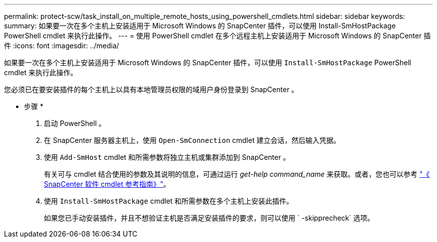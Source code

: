 ---
permalink: protect-scw/task_install_on_multiple_remote_hosts_using_powershell_cmdlets.html 
sidebar: sidebar 
keywords:  
summary: 如果要一次在多个主机上安装适用于 Microsoft Windows 的 SnapCenter 插件，可以使用 Install-SmHostPackage PowerShell cmdlet 来执行此操作。 
---
= 使用 PowerShell cmdlet 在多个远程主机上安装适用于 Microsoft Windows 的 SnapCenter 插件
:icons: font
:imagesdir: ../media/


[role="lead"]
如果要一次在多个主机上安装适用于 Microsoft Windows 的 SnapCenter 插件，可以使用 `Install-SmHostPackage` PowerShell cmdlet 来执行此操作。

您必须已在要安装插件的每个主机上以具有本地管理员权限的域用户身份登录到 SnapCenter 。

* 步骤 *

. 启动 PowerShell 。
. 在 SnapCenter 服务器主机上，使用 `Open-SmConnection` cmdlet 建立会话，然后输入凭据。
. 使用 `Add-SmHost` cmdlet 和所需参数将独立主机或集群添加到 SnapCenter 。
+
有关可与 cmdlet 结合使用的参数及其说明的信息，可通过运行 _get-help command_name_ 来获取。或者，您也可以参考 https://library.netapp.com/ecm/ecm_download_file/ECMLP2877143["《 SnapCenter 软件 cmdlet 参考指南》"^]。

. 使用 `Install-SmHostPackage` cmdlet 和所需参数在多个主机上安装此插件。
+
如果您已手动安装插件，并且不想验证主机是否满足安装插件的要求，则可以使用 ` -skipprecheck` 选项。


